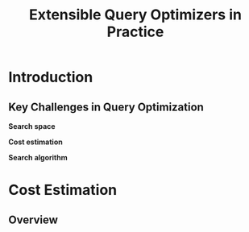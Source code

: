 #+title: Extensible Query Optimizers in Practice

#+AUTHOR:
#+EXPORT_FILE_NAME: ../latex/ExtensibleQueryOptimizer/ExtensibleQueryOptimizer.tex
#+LATEX_HEADER: \input{/Users/wu/notes/preamble.tex}
#+LATEX_HEADER: \graphicspath{{../../Misc/}}
#+LATEX_HEADER: \makeindex
#+STARTUP: shrink
* Introduction
** Key Challenges in Query Optimization
        *Search space*

        *Cost estimation*

        *Search algorithm*


* Cost Estimation

** Overview
